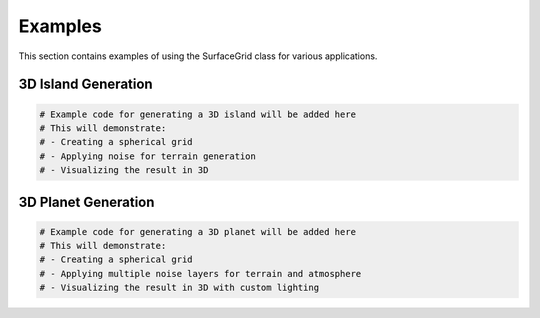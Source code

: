 Examples
========

This section contains examples of using the SurfaceGrid class for various applications.

3D Island Generation
------------------

.. code-block:: python

   # Example code for generating a 3D island will be added here
   # This will demonstrate:
   # - Creating a spherical grid
   # - Applying noise for terrain generation
   # - Visualizing the result in 3D

3D Planet Generation
------------------

.. code-block:: python

   # Example code for generating a 3D planet will be added here
   # This will demonstrate:
   # - Creating a spherical grid
   # - Applying multiple noise layers for terrain and atmosphere
   # - Visualizing the result in 3D with custom lighting 